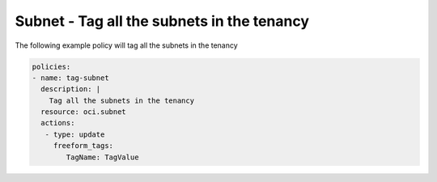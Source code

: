.. _subnettagnetwork:

Subnet - Tag all the subnets in the tenancy
===========================================

The following example policy will tag all the subnets in the tenancy

.. code-block:: yaml

    policies:
    - name: tag-subnet
      description: |
        Tag all the subnets in the tenancy
      resource: oci.subnet
      actions:
       - type: update
         freeform_tags:
            TagName: TagValue
